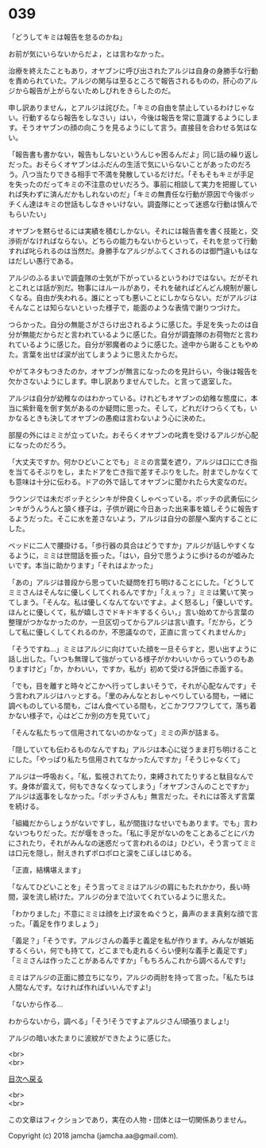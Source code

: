 #+OPTIONS: toc:nil
#+OPTIONS: \n:t

* 039

  「どうしてキミは報告を怠るのかね」

  お前が気にいらないからだよ，とは言わなかった。

  治療を終えたこともあり，オヤブンに呼び出されたアルジは自身の身勝手な行動を責められていた。アルジの関与は至るところで報告されるものの，肝心のアルジから報告が上がらないためしびれをきらしたのだ。

  申し訳ありません，とアルジは詫びた。「キミの自由を禁止しているわけじゃない。行動するなら報告をしなさい」はい，今後は報告を常に意識するようにします。そうオヤブンの顔の向こうを見るようにして言う。直接目を合わせる気はない。

  「報告書も書かない，報告もしないというんじゃ困るんだよ」同じ話の繰り返しだった。おそらくオヤブンはふだんの生活で気にいらないことがあったのだろう。八つ当たりできる相手で不満を発散しているだけだ。「そもそもキミが手足を失ったのだってキミの不注意のせいだろう。事前に相談して実力を把握していれば失わずに済んだかもしれないのだ」「キミの無責任な行動が原因で今後ボッチくん達はキミの世話もしなきゃいけない。調査隊にとって迷惑な行動は慎んでもらいたい」

  オヤブンを黙らせるには実績を積むしかない。それには報告書を書く技能と，交渉術がなければならない。どちらの能力もないからといって，それを怠って行動すれば叱られるのは当然だ。身勝手なアルジがふてくされるのは御門違いもはなはだしい愚行である。

  アルジのふるまいで調査隊の士気が下がっているというわけではない。だがそれとこれとは話が別だ。物事にはルールがあり，それを破ればどんどん規制が厳しくなる。自由が失われる。誰にとっても悪いことにしかならない。だがアルジはそんなことは知らないといった様子で，能面のような表情で謝りつづけた。

  つらかった。自分の無能さがさらけ出されるように感じた。手足を失ったのは自分が無能だからだと言われているように感じた。自分が調査隊のお荷物だと言われているように感じた。自分が邪魔者のように感じた。途中から謝ることもやめた。言葉を出せば涙が出てしまうように思えたからだ。

  やがてネタもつきたのか，オヤブンが無言になったのを見計らい，今後は報告を欠かさないようにします。申し訳ありませんでした。と言って退室した。

  アルジは自分が幼稚なのはわかっている。けれどもオヤブンの幼稚な態度に，本当に紫針竜を倒す気があるのか疑問に思った。そして，どれだけつらくても，いかなるときも決してオヤブンの愚痴は言わないよう心に決めた。

  部屋の外にはミミが立っていた。おそらくオヤブンの叱責を受けるアルジが心配になったのだろう。

  「大丈夫ですか。何かひどいことでも」ミミの言葉を遮り，アルジは口に亡き指を当てるそぶりをし，またドアを亡き指で差すそぶりをした。肘までしかなくても意味は十分に伝わる。ドアの外で話してオヤブンに聞かれたら大変なのだ。

  ラウンジでは未だボッチとシンキが仲良くしゃべっている。ボッチの武勇伝にシンキがうんうんと頷く様子は，子供が親に今日あった出来事を嬉しそうに報告するようだった。そこに水を差さないよう，アルジは自分の部屋へ案内することにした。

  ベッドに二人で腰掛ける。「歩行器の具合はどうですか」アルジが話しやすくなるように，ミミは世間話を振った。「はい，自分で思うように歩けるのが嘘みたいです。本当に助かります」「それはよかった」

  「あの」アルジは普段から思っていた疑問を打ち明けることにした。「どうしてミミさんはそんなに優しくしてくれるんですか」「えぇっ？」ミミは驚いて笑ってしまう。「そんな。私は優しくなんてないですよ。よく怒るし」「優しいです。ほんとに優しくて，私が嬉しさでドキドキするくらい，」言い始めてから言葉の整理がつかなかったのか，一旦区切ってからアルジは言い直す。「だから，どうして私に優しくしてくれるのか，不思議なので，正直に言ってくれませんか」

  「そうですね…」ミミはアルジに向けていた顔を一旦そらすと，思い出すように話し出した。「いつも無理して強がっている様子がかわいいからっていうのもありますけど」「か，かわいい，ですか，私が」初めて受ける評価に赤面する。

  「でも，目を離すと時々どこかへ行ってしまいそうで，それが心配なんです」そう言われアルジはハッとする。「里のみんなとおしゃべりしている間も，一緒に調べものしている間も，ごはん食べている間も，どこかフワフワしてて，落ち着かない様子で，心はどこか別の方を見ていて」

  「そんな私たちって信用されてないのかなって」ミミの声が詰まる。

  「隠していても伝わるものなんですね」アルジは本心に従うまま打ち明けることにした。「やっぱり私たち信用されてなかったんですか」「そうじゃなくて」

  アルジは一呼吸おく。「私，監視されてたり，束縛されてたりすると駄目なんです。身体が震えて，何もできなくなってしまう」「オヤブンさんのことですか」アルジは返事をしなかった。「ボッチさんも」無言だった。それには答えず言葉を続ける。

  「組織だからしょうがないですし，私が間抜けなせいでもあります。でも」言わないつもりだった。だが堰をきった。「私に手足がないのをことあるごとにバカにされたり，それがみんなの迷惑だって言われるのは」ひどい，そう言ってミミは口元を隠し，耐えきれずポロポロと涙をこぼしはじめる。

  「正直，結構堪えます」

  「なんてひどいことを」そう言ってミミはアルジの肩にもたれかかり，長い時間，涙を流し続けた。アルジの分まで泣いてくれているように思えた。

  「わかりました」不意にミミは顔を上げ涙をぬぐうと，鼻声のまま真剣な顔で言った。「義足を作りましょう」

  「義足？」「そうです。アルジさんの義手と義足を私が作ります。みんなが嫉妬するくらい，何でも持てて，どこまでも走れるくらい便利な義手と義足です」「ミミさんは作ったことがあるんですか」「もちろんこれから調べるんです!」

  ミミはアルジの正面に膝立ちになり，アルジの両肘を持って言った。「私たちは人間なんです。なければ作ればいいんですよ!」

  「ないから作る…

  わからないから，調べる」「そう!そうですよアルジさん!頑張りましょ!」

  アルジの暗い水たまりに波紋ができたように感じた。

  <br>
  <br>
  
  [[https://github.com/jamcha-aa/OblivionReports/blob/master/README.md][目次へ戻る]]
  
  <br>
  <br>

  この文章はフィクションであり，実在の人物・団体とは一切関係ありません。

  Copyright (c) 2018 jamcha (jamcha.aa@gmail.com).

  [[http://creativecommons.org/licenses/by-nc-sa/4.0/deed][file:http://i.creativecommons.org/l/by-nc-sa/4.0/88x31.png]]
